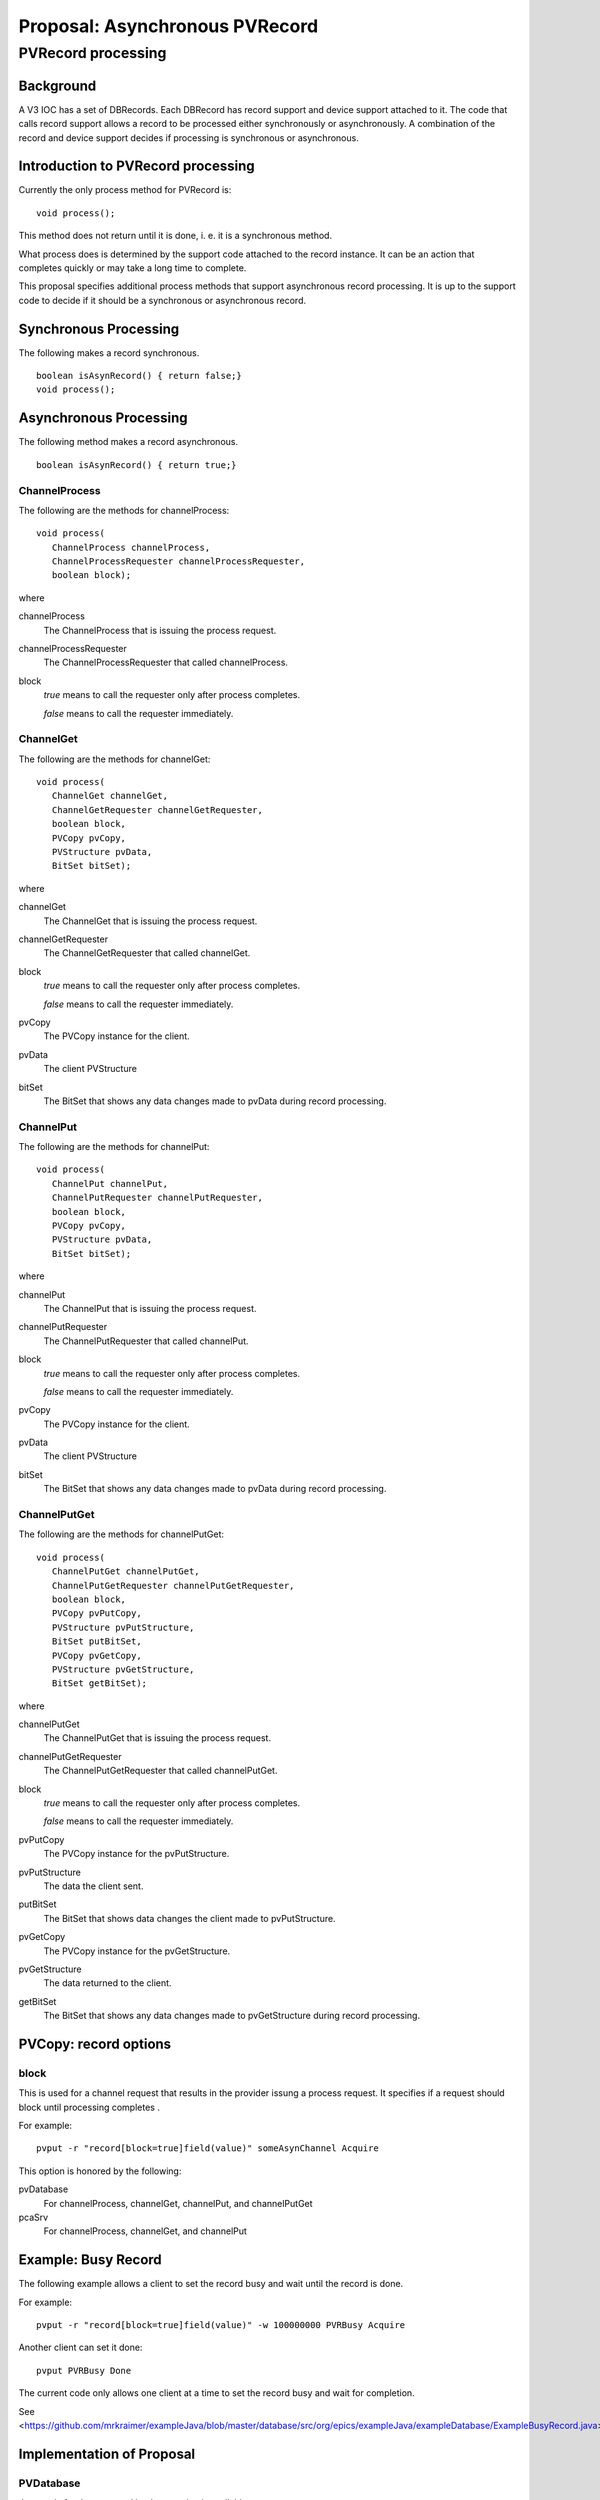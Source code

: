 ###############################
Proposal: Asynchronous PVRecord
###############################

********************
PVRecord processing
********************

==========
Background
==========

A V3 IOC has a set of DBRecords.
Each DBRecord has record support and device support attached to it.
The code that calls record support allows a record to be processed either synchronously or asynchronously.
A combination of the record and device support decides if processing is synchronous or asynchronous.


===================================
Introduction to PVRecord processing
===================================

Currently the only process method for PVRecord is: ::

    void process();

This method does not return until it is done,
i. e. it is a synchronous method.

What process does is determined by the support code attached to the record instance.
It can be an action that completes quickly or may take a long time to complete.

This proposal specifies additional process methods that support asynchronous record processing.
It is up to the support code to decide if it should be a synchronous or asynchronous record.

======================
Synchronous Processing
======================

The following makes a record synchronous. ::

    boolean isAsynRecord() { return false;}
    void process();

=======================
Asynchronous Processing
=======================

The following method makes a record asynchronous. ::

    boolean isAsynRecord() { return true;}


--------------
ChannelProcess
--------------

.. index:: Channel;process channelProcess

The following are the methods for channelProcess: ::

    void process(
       ChannelProcess channelProcess,
       ChannelProcessRequester channelProcessRequester,
       boolean block);

where

channelProcess
    The ChannelProcess that is issuing the process request.

channelProcessRequester
    The ChannelProcessRequester that called channelProcess.

block
    *true* means to call the requester only after process completes.

    *false* means to call the requester immediately.


----------
ChannelGet
----------

.. index:: Channel;process channelGet

The following are the methods for channelGet: ::

    void process(
       ChannelGet channelGet,
       ChannelGetRequester channelGetRequester,
       boolean block,
       PVCopy pvCopy,
       PVStructure pvData,
       BitSet bitSet);

where

channelGet
    The ChannelGet that is issuing the process request.

channelGetRequester
    The ChannelGetRequester that called channelGet.

block
    *true* means to call the requester only after process completes.

    *false* means to call the requester immediately.

pvCopy
    The PVCopy instance for the client.

pvData
    The client PVStructure

bitSet
    The BitSet that shows any data changes made to pvData during record processing.


----------
ChannelPut
----------

.. index:: Channel;process channelPut

The following are the methods for channelPut: ::

    void process(
       ChannelPut channelPut,
       ChannelPutRequester channelPutRequester,
       boolean block,
       PVCopy pvCopy,
       PVStructure pvData,
       BitSet bitSet);

where

channelPut
    The ChannelPut that is issuing the process request.

channelPutRequester
    The ChannelPutRequester that called channelPut.

block
    *true* means to call the requester only after process completes.

    *false* means to call the requester immediately.

pvCopy
    The PVCopy instance for the client.

pvData
    The client PVStructure

bitSet
    The BitSet that shows any data changes made to pvData during record processing.





-------------
ChannelPutGet
-------------

.. index:: Channel;process channelPutGet

The following are the methods for channelPutGet: ::

    void process(
       ChannelPutGet channelPutGet,
       ChannelPutGetRequester channelPutGetRequester,
       boolean block,
       PVCopy pvPutCopy,
       PVStructure pvPutStructure,
       BitSet putBitSet,
       PVCopy pvGetCopy,
       PVStructure pvGetStructure,
       BitSet getBitSet);
       

where

channelPutGet
    The ChannelPutGet that is issuing the process request.

channelPutGetRequester
    The ChannelPutGetRequester that called channelPutGet.

block
    *true* means to call the requester only after process completes.

    *false* means to call the requester immediately.

pvPutCopy
    The PVCopy instance for the pvPutStructure.

pvPutStructure
    The data the client sent.

putBitSet
    The BitSet that shows data changes the client made to pvPutStructure.

pvGetCopy
    The PVCopy instance for the pvGetStructure.

pvGetStructure
    The data returned to the client.

getBitSet
    The BitSet that shows any data changes made to pvGetStructure during record processing.

======================
PVCopy: record options
======================

-----
block
-----

This is used for a channel request that results in the provider issung a 
process request.
It specifies if a request should block until processing completes .


For example: ::

    pvput -r "record[block=true]field(value)" someAsynChannel Acquire

This option is honored by the following:

pvDatabase
    For channelProcess, channelGet, channelPut, and channelPutGet

pcaSrv
    For channelProcess, channelGet, and channelPut


=====================
Example: Busy Record
=====================


The following example allows a client to set the record busy and wait until the record is done.

For example: ::

    pvput -r "record[block=true]field(value)" -w 100000000 PVRBusy Acquire

Another client can set it done: ::

    pvput PVRBusy Done

The current code only allows one client at a time to set the record busy and wait for completion.


See <https://github.com/mrkraimer/exampleJava/blob/master/database/src/org/epics/exampleJava/exampleDatabase/ExampleBusyRecord.java>

==========================
Implementation of Proposal
==========================

----------
PVDatabase
----------

Java code for the proposed implementation is available at:

<https://github.com/mrkraimer/pvDatabaseJava/tree/asynRecord>


----------
BusyRecord
----------

The example busy record is available at:

<https://github.com/mrkraimer/exampleJava/blob/master/database/src/org/epics/exampleJava/exampleDatabase/ExampleBusyRecord.java>
